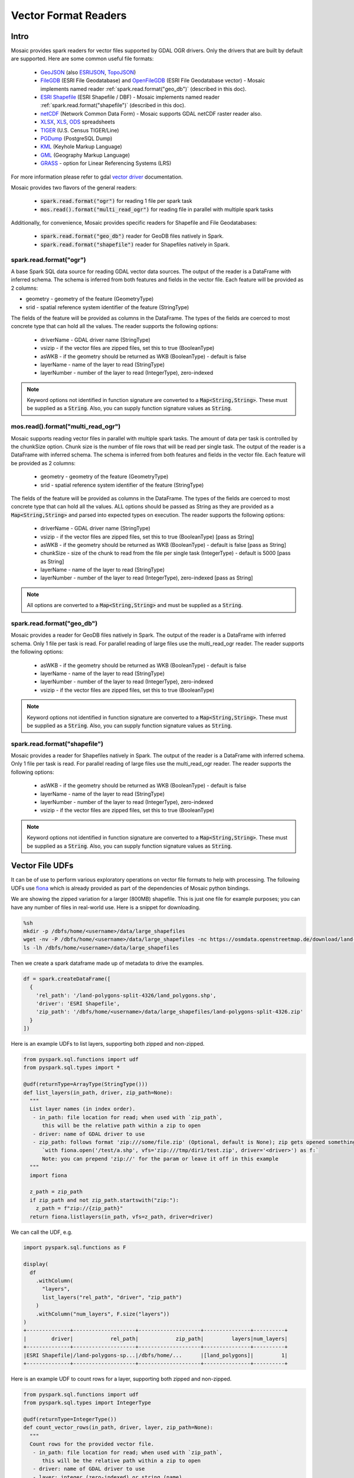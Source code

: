 =====================
Vector Format Readers
=====================


Intro
################
Mosaic provides spark readers for vector files supported by GDAL OGR drivers.
Only the drivers that are built by default are supported.
Here are some common useful file formats:

    * `GeoJSON <https://gdal.org/drivers/vector/geojson.html>`_ (also `ESRIJSON <https://gdal.org/drivers/vector/esrijson.html>`_,
      `TopoJSON  <https://gdal.org/drivers/vector/topojson.html>`_)
    * `FileGDB <https://gdal.org/drivers/vector/filegdb.html>`_ (ESRI File Geodatabase) and `OpenFileGDB <https://gdal.org/drivers/vector/openfilegdb.html>`_ (ESRI File Geodatabase vector) - Mosaic implements named reader :ref:`spark.read.format("geo_db")` (described in this doc).
    * `ESRI Shapefile <https://gdal.org/drivers/vector/shapefile.html>`_ (ESRI Shapefile / DBF) - Mosaic implements named reader :ref:`spark.read.format("shapefile")` (described in this doc).
    * `netCDF <https://gdal.org/drivers/raster/netcdf.html>`_ (Network Common Data Form) - Mosaic supports GDAL netCDF raster reader also.
    * `XLSX <https://gdal.org/drivers/vector/xlsx.html>`_, `XLS <https://gdal.org/drivers/vector/xls.html>`_, `ODS <https://gdal.org/drivers/vector/ods.html>`_ spreadsheets
    * `TIGER <https://gdal.org/drivers/vector/tiger.html>`_ (U.S. Census TIGER/Line)
    * `PGDump <https://gdal.org/drivers/vector/pgdump.html>`_ (PostgreSQL Dump)
    * `KML <https://gdal.org/drivers/vector/kml.html>`_ (Keyhole Markup Language)
    * `GML <https://gdal.org/drivers/vector/gml.html>`_ (Geography Markup Language)
    * `GRASS <https://gdal.org/drivers/vector/grass.html>`_ - option for Linear Referencing Systems (LRS)

For more information please refer to gdal `vector driver <https://gdal.org/drivers/vector/index.html>`_ documentation.


Mosaic provides two flavors of the general readers:

    * :code:`spark.read.format("ogr")` for reading 1 file per spark task
    * :code:`mos.read().format("multi_read_ogr")` for reading file in parallel with multiple spark tasks

Additionally, for convenience, Mosaic provides specific readers for Shapefile and File Geodatabases:

    * :code:`spark.read.format("geo_db")` reader for GeoDB files natively in Spark.
    * :code:`spark.read.format("shapefile")` reader for Shapefiles natively in Spark.

spark.read.format("ogr")
*************************
A base Spark SQL data source for reading GDAL vector data sources.
The output of the reader is a DataFrame with inferred schema.
The schema is inferred from both features and fields in the vector file.
Each feature will be provided as 2 columns:

* geometry - geometry of the feature (GeometryType)
* srid - spatial reference system identifier of the feature (StringType)

The fields of the feature will be provided as columns in the DataFrame.
The types of the fields are coerced to most concrete type that can hold all the values.
The reader supports the following options:

    * driverName - GDAL driver name (StringType)
    * vsizip - if the vector files are zipped files, set this to true (BooleanType)
    * asWKB - if the geometry should be returned as WKB (BooleanType) - default is false
    * layerName - name of the layer to read (StringType)
    * layerNumber - number of the layer to read (IntegerType), zero-indexed


.. function:: spark.read.format("ogr").load(path)

    Loads a vector file and returns the result as a :class:`DataFrame`.

    :param path: the path of the vector file
    :type path: Column(StringType)
    :return: :class:`DataFrame`

    :example:

.. tabs::
   .. code-tab:: py

    df = spark.read.format("ogr")\
        .option("driverName", "GeoJSON")\
        .option("layerName", "points")\
        .option("asWKB", "false")\
        .load("file:///tmp/points.geojson")
    df.show()
    +--------------------+-------+-----+-----------------+-----------+
    |             field_1|field_2| ... |           geom_1|geom_1_srid|
    +--------------------+-------+-----+-----------------+-----------+
    |       "description"|      1| ... | POINT (1.0 1.0) |       4326|
    |       "description"|      2| ... | POINT (2.0 2.0) |       4326|
    |       "description"|      3| ... | POINT (3.0 3.0) |       4326|
    +--------------------+-------+-----+-----------------+-----------+

   .. code-tab:: scala

    val df = spark.read.format("ogr")
        .option("layerName", "points")
        .option("asWKB", "false")
        .load("file:///tmp/points.geojson")
    df.show()
    +--------------------+-------+-----+-----------------+-----------+
    |             field_1|field_2| ... |           geom_1|geom_1_srid|
    +--------------------+-------+-----+-----------------+-----------+
    |       "description"|      1| ... | POINT (1.0 1.0) |       4326|
    |       "description"|      2| ... | POINT (2.0 2.0) |       4326|
    |       "description"|      3| ... | POINT (3.0 3.0) |       4326|
    +--------------------+-------+-----+-----------------+-----------+

.. note::
    Keyword options not identified in function signature are converted to a :code:`Map<String,String>`.
    These must be supplied as a :code:`String`.
    Also, you can supply function signature values as :code:`String`.


mos.read().format("multi_read_ogr")
***********************************
Mosaic supports reading vector files in parallel with multiple spark tasks.
The amount of data per task is controlled by the chunkSize option.
Chunk size is the number of file rows that will be read per single task.
The output of the reader is a DataFrame with inferred schema.
The schema is inferred from both features and fields in the vector file.
Each feature will be provided as 2 columns:

    * geometry - geometry of the feature (GeometryType)
    * srid - spatial reference system identifier of the feature (StringType)

The fields of the feature will be provided as columns in the DataFrame.
The types of the fields are coerced to most concrete type that can hold all the values.
ALL options should be passed as String as they are provided as a :code:`Map<String,String>`
and parsed into expected types on execution. The reader supports the following options:

    * driverName - GDAL driver name (StringType)
    * vsizip - if the vector files are zipped files, set this to true (BooleanType) [pass as String]
    * asWKB - if the geometry should be returned as WKB (BooleanType) - default is false [pass as String]
    * chunkSize - size of the chunk to read from the file per single task (IntegerType) - default is 5000 [pass as String]
    * layerName - name of the layer to read (StringType)
    * layerNumber - number of the layer to read (IntegerType), zero-indexed [pass as String]


.. function:: mos.read().format("multi_read_ogr").load(path)

    Loads a vector file and returns the result as a :class:`DataFrame`.

    :param path: the path of the vector file
    :type path: Column(StringType)
    :return: :class:`DataFrame`

    :example:

.. tabs::
   .. code-tab:: py

    df = mos.read().format("multi_read_ogr")\
        .option("driverName", "GeoJSON")\
        .option("layerName", "points")\
        .option("asWKB", "false")\
        .load("file:///tmp/points.geojson")
    df.show()
    +--------------------+-------+-----+-----------------+-----------+
    |             field_1|field_2| ... |           geom_1|geom_1_srid|
    +--------------------+-------+-----+-----------------+-----------+
    |       "description"|      1| ... | POINT (1.0 1.0) |       4326|
    |       "description"|      2| ... | POINT (2.0 2.0) |       4326|
    |       "description"|      3| ... | POINT (3.0 3.0) |       4326|
    +--------------------+-------+-----+-----------------+-----------+

   .. code-tab:: scala

    val df = MosaicContext.read.format("multi_read_ogr")
        .option("layerName", "points")
        .option("asWKB", "false")
        .load("file:///tmp/points.geojson")
    df.show()
    +--------------------+-------+-----+-----------------+-----------+
    |             field_1|field_2| ... |           geom_1|geom_1_srid|
    +--------------------+-------+-----+-----------------+-----------+
    |       "description"|      1| ... | POINT (1.0 1.0) |       4326|
    |       "description"|      2| ... | POINT (2.0 2.0) |       4326|
    |       "description"|      3| ... | POINT (3.0 3.0) |       4326|
    +--------------------+-------+-----+-----------------+-----------+

.. note::
    All options are converted to a :code:`Map<String,String>` and must be supplied as a :code:`String`.


spark.read.format("geo_db")
*****************************
Mosaic provides a reader for GeoDB files natively in Spark.
The output of the reader is a DataFrame with inferred schema.
Only 1 file per task is read. For parallel reading of large files use the multi_read_ogr reader.
The reader supports the following options:

    * asWKB - if the geometry should be returned as WKB (BooleanType) - default is false
    * layerName - name of the layer to read (StringType)
    * layerNumber - number of the layer to read (IntegerType), zero-indexed
    * vsizip - if the vector files are zipped files, set this to true (BooleanType)

.. function:: spark.read.format("geo_db").load(path)

    Loads a GeoDB file and returns the result as a :class:`DataFrame`.

    :param path: the path of the GeoDB file
    :type path: Column(StringType)
    :return: :class:`DataFrame`

    :example:

.. tabs::
   .. code-tab:: py

    df = spark.read.format("geo_db")\
        .option("layerName", "points")\
        .option("asWKB", "false")\
        .load("file:///tmp/points.geodb")
    df.show()
    +--------------------+-------+-----+-----------------+-----------+
    |             field_1|field_2| ... |           geom_1|geom_1_srid|
    +--------------------+-------+-----+-----------------+-----------+
    |       "description"|      1| ... | POINT (1.0 1.0) |       4326|
    |       "description"|      2| ... | POINT (2.0 2.0) |       4326|
    |       "description"|      3| ... | POINT (3.0 3.0) |       4326|
    +--------------------+-------+-----+-----------------+-----------+

   .. code-tab:: scala

    val df = spark.read.format("geo_db")
        .option("layerName", "points")
        .option("asWKB", "false")
        .load("file:///tmp/points.geodb")
    df.show()
    +--------------------+-------+-----+-----------------+-----------+
    |             field_1|field_2| ... |           geom_1|geom_1_srid|
    +--------------------+-------+-----+-----------------+-----------+
    |       "description"|      1| ... | POINT (1.0 1.0) |       4326|
    |       "description"|      2| ... | POINT (2.0 2.0) |       4326|
    |       "description"|      3| ... | POINT (3.0 3.0) |       4326|
    +--------------------+-------+-----+-----------------+-----------+

.. note::
    Keyword options not identified in function signature are converted to a :code:`Map<String,String>`.
    These must be supplied as a :code:`String`.
    Also, you can supply function signature values as :code:`String`.


spark.read.format("shapefile")
********************************
Mosaic provides a reader for Shapefiles natively in Spark.
The output of the reader is a DataFrame with inferred schema.
Only 1 file per task is read. For parallel reading of large files use the multi_read_ogr reader.
The reader supports the following options:

    * asWKB - if the geometry should be returned as WKB (BooleanType) - default is false
    * layerName - name of the layer to read (StringType)
    * layerNumber - number of the layer to read (IntegerType), zero-indexed
    * vsizip - if the vector files are zipped files, set this to true (BooleanType)

.. function:: spark.read.format("shapefile").load(path)

    Loads a Shapefile and returns the result as a :class:`DataFrame`.

    :param path: the path of the Shapefile
    :type path: Column(StringType)
    :return: :class:`DataFrame`

    :example:

.. tabs::
   .. code-tab:: py

    df = spark.read.format("shapefile")\
        .option("layerName", "points")\
        .option("asWKB", "false")\
        .load("file:///tmp/points.shp")
    df.show()
    +--------------------+-------+-----+-----------------+-----------+
    |             field_1|field_2| ... |           geom_1|geom_1_srid|
    +--------------------+-------+-----+-----------------+-----------+
    |       "description"|      1| ... | POINT (1.0 1.0) |       4326|
    |       "description"|      2| ... | POINT (2.0 2.0) |       4326|
    |       "description"|      3| ... | POINT (3.0 3.0) |       4326|
    +--------------------+-------+-----+-----------------+-----------+

   .. code-tab:: scala

    val df = spark.read.format("shapefile")
        .option("layerName", "points")
        .option("asWKB", "false")
        .load("file:///tmp/points.shp")
    df.show()
    +--------------------+-------+-----+-----------------+-----------+
    |             field_1|field_2| ... |           geom_1|geom_1_srid|
    +--------------------+-------+-----+-----------------+-----------+
    |       "description"|      1| ... | POINT (1.0 1.0) |       4326|
    |       "description"|      2| ... | POINT (2.0 2.0) |       4326|
    |       "description"|      3| ... | POINT (3.0 3.0) |       4326|
    +--------------------+-------+-----+-----------------+-----------+

.. note::
    Keyword options not identified in function signature are converted to a :code:`Map<String,String>`.
    These must be supplied as a :code:`String`.
    Also, you can supply function signature values as :code:`String`.

Vector File UDFs
################

It can be of use to perform various exploratory operations on vector file formats to help with processing.
The following UDFs use `fiona <https://fiona.readthedocs.io/en/stable/index.html>`_ which is already provided
as part of the dependencies of Mosaic python bindings.

We are showing the zipped variation for a larger (800MB) shapefile.
This is just one file for example purposes; you can have any number of files in real-world use.
Here is a snippet for downloading.

.. code-block:: bash

    %sh
    mkdir -p /dbfs/home/<username>/data/large_shapefiles
    wget -nv -P /dbfs/home/<username>/data/large_shapefiles -nc https://osmdata.openstreetmap.de/download/land-polygons-split-4326.zip
    ls -lh /dbfs/home/<username>/data/large_shapefiles

Then we create a spark dataframe made up of metadata to drive the examples.

.. code-block:: py

    df = spark.createDataFrame([
      {
        'rel_path': '/land-polygons-split-4326/land_polygons.shp',
        'driver': 'ESRI Shapefile',
        'zip_path': '/dbfs/home/<username>/data/large_shapefiles/land-polygons-split-4326.zip'
      }
    ])

Here is an example UDFs to list layers, supporting both zipped and non-zipped.

.. code-block:: py

    from pyspark.sql.functions import udf
    from pyspark.sql.types import *

    @udf(returnType=ArrayType(StringType()))
    def list_layers(in_path, driver, zip_path=None):
      """
      List layer names (in index order).
       - in_path: file location for read; when used with `zip_path`,
          this will be the relative path within a zip to open
       - driver: name of GDAL driver to use
       - zip_path: follows format 'zip:///some/file.zip' (Optional, default is None); zip gets opened something like:
          `with fiona.open('/test/a.shp', vfs='zip:///tmp/dir1/test.zip', driver='<driver>') as f:`
          Note: you can prepend 'zip://' for the param or leave it off in this example
      """
      import fiona

      z_path = zip_path
      if zip_path and not zip_path.startswith("zip:"):
        z_path = f"zip://{zip_path}"
      return fiona.listlayers(in_path, vfs=z_path, driver=driver)

We can call the UDF, e.g.

.. code-block:: py

    import pyspark.sql.functions as F

    display(
      df
        .withColumn(
          "layers",
          list_layers("rel_path", "driver", "zip_path")
        )
        .withColumn("num_layers", F.size("layers"))
    )
    +--------------+--------------------+--------------------+---------------+----------+
    |        driver|            rel_path|            zip_path|         layers|num_layers|
    +--------------+--------------------+--------------------+---------------+----------+
    |ESRI Shapefile|/land-polygons-sp...|/dbfs/home/...      |[land_polygons]|         1|
    +--------------+--------------------+--------------------+---------------+----------+

Here is an example UDF to count rows for a layer, supporting both zipped and non-zipped.

.. code-block:: py

    from pyspark.sql.functions import udf
    from pyspark.sql.types import IntegerType

    @udf(returnType=IntegerType())
    def count_vector_rows(in_path, driver, layer, zip_path=None):
      """
      Count rows for the provided vector file.
       - in_path: file location for read; when used with `zip_path`,
          this will be the relative path within a zip to open
       - driver: name of GDAL driver to use
       - layer: integer (zero-indexed) or string (name)
       - zip_path: follows format 'zip:///some/file.zip' (Optional, default is None); zip gets opened something like:
          `with fiona.open('/test/a.shp', vfs='zip:///tmp/dir1/test.zip', driver='<driver>') as f:`
          Note: you can prepend 'zip://' for the param or leave it off in this example
      """
      import fiona

      cnt = 0
      z_path = zip_path
      if zip_path and not zip_path.startswith("zip:"):
        z_path = f"zip://{zip_path}"
      with fiona.open(in_path, vfs=z_path, driver=driver, layer=layer) as in_file:
        for item in in_file:
          cnt += 1
      return cnt

We can call the UDF, e.g.

.. code-block:: py

    import pyspark.sql.functions as F

    display(
      df
        .withColumn(
          "row_cnt",
          count_vector_rows("rel_path", "driver", F.lit(0), "zip_path")
        )
    )
    +--------------+--------------------+--------------------+-------+
    |        driver|            rel_path|            zip_path|row_cnt|
    +--------------+--------------------+--------------------+-------+
    |ESRI Shapefile|/land-polygons-sp...|/dbfs/home/...      | 789972|
    +--------------+--------------------+--------------------+-------+


Here is an example UDF to get spark friendly schema for a layer, supporting both zipped and non-zipped.

.. code-block:: py

    from pyspark.sql.functions import udf
    from pyspark.sql.types import StringType

    @udf(returnType=StringType())
    def layer_schema(in_path, driver, layer, zip_path=None):
      """
      Get the schema for the provided vector file layer.
       - in_path: file location for read; when used with `zip_path`,
          this will be the relative path within a zip to open
       - driver: name of GDAL driver to use
       - layer: integer (zero-indexed) or string (name)
       - zip_path: follows format 'zip:///some/file.zip' (Optional, default is None); zip gets opened something like:
          `with fiona.open('/test/a.shp', vfs='zip:///tmp/dir1/test.zip', driver='<driver>') as f:`
          Note: you can prepend 'zip://' for the param or leave it off in this example
      Returns layer schema json as string
      """
      import fiona
      import json

      cnt = 0
      z_path = zip_path
      if zip_path and not zip_path.startswith("zip:"):
        z_path = f"zip://{zip_path}"
      with fiona.open(in_path, vfs=z_path, driver=driver, layer=layer) as in_file:
        return json.dumps(in_file.schema.copy())

We can call the UDF, e.g.

.. code-block:: py

    import pyspark.sql.functions as F

    display(
      df
        .withColumn(
          "layer_schema",
          layer_schema("rel_path", "driver", F.lit(0), "zip_path")
        )
    )
    +--------------+--------------------+--------------------+--------------------+
    |        driver|            rel_path|            zip_path|        layer_schema|
    +--------------+--------------------+--------------------+--------------------+
    |ESRI Shapefile|/land-polygons-sp...|/dbfs/home/...      |{"properties": {"...|
    +--------------+--------------------+--------------------+--------------------+

Also, it can be useful to standardize collections of zipped vector formats to ensure all are individually zipped to work
with the provided APIs.

.. note::
    Option `vsizip` in the Mosaic GDAL APIs (different API than the above fiona UDF examples) is for individually zipped
    vector files (.e.g File Geodatabase or Shapefile), not collections. If you end up with mixed or unclear zipped files,
    you can test them with a UDF such as shown below.

Here is an example UDF to test for zip of zips.
In this example, we can use :code:`zip_path` from :code:`df` because we left "zip://" out of the name.

.. code-block:: py

    from pyspark.sql.functions import udf
    from pyspark.sql.types import BooleanType

    @udf(returnType=BooleanType())
    def test_double_zip(path):
      """
      Tests whether a zip contains zips, which is not supported by
      Mosaic GDAL APIs.
       - path: to check
      Returns boolean
      """
      import zipfile

      try:
        with zipfile.ZipFile(path, mode="r") as zip:
          for f in zip.namelist():
            if f.lower().endswith(".zip"):
              return True
          return False
      except:
        return False

We can call the UDF, e.g.

.. code-block:: py

    display(
      df
        .withColumn(
          "is_double_zip",
          test_double_zip("zip_path")
        )
    )
    +--------------------+-------------+
    |            zip_path|is_double_zip|
    +--------------------+-------------+
    |/dbfs/home/mjohns...|        false|
    +--------------------+-------------+

Though not shown here, you can then handle unzipping the "double" zips that return `True` by extending
:code:`test_double_zip` UDF to perform unzips (with a provided out_dir) or through an additional UDF, e.g. using ZipFile
`extractall <https://docs.python.org/3/library/zipfile.html#zipfile.ZipFile.extractall>`_ function.